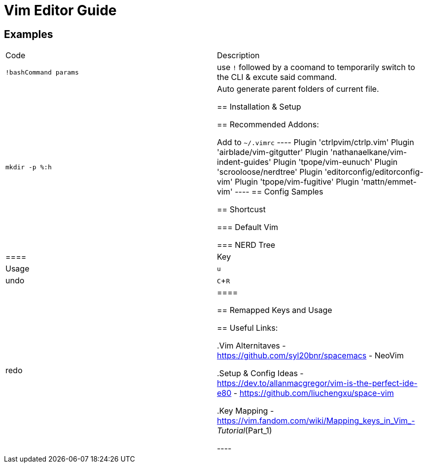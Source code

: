 = Vim Editor Guide
:experimental:
:iconfont:

== Examples

|===
a|Code |Description
| `!bashCommand params` | use `!` followed by a coomand to temporarily switch to the CLI & excute said command.
|`mkdir -p %:h` | Auto generate parent folders of current file.


== Installation & Setup

== Recommended Addons:

Add to `~/.vimrc`
----
Plugin 'ctrlpvim/ctrlp.vim'
Plugin 'airblade/vim-gitgutter'
Plugin 'nathanaelkane/vim-indent-guides'
Plugin 'tpope/vim-eunuch'
Plugin 'scrooloose/nerdtree'
Plugin 'editorconfig/editorconfig-vim'
Plugin 'tpope/vim-fugitive'
Plugin 'mattn/emmet-vim'
----
== Config Samples


== Shortcust

=== Default Vim

=== NERD Tree

|====
|Key |Usage
| kbd:[u] |undo
| kbd:[C+R] |redo
|====

== Remapped Keys and Usage
 
== Useful Links:

.Vim Alternitaves
- https://github.com/syl20bnr/spacemacs
- NeoVim

.Setup & Config Ideas  
- https://dev.to/allanmacgregor/vim-is-the-perfect-ide-e80
- https://github.com/liuchengxu/space-vim

.Key Mapping
- https://vim.fandom.com/wiki/Mapping_keys_in_Vim_-_Tutorial_(Part_1)



----
